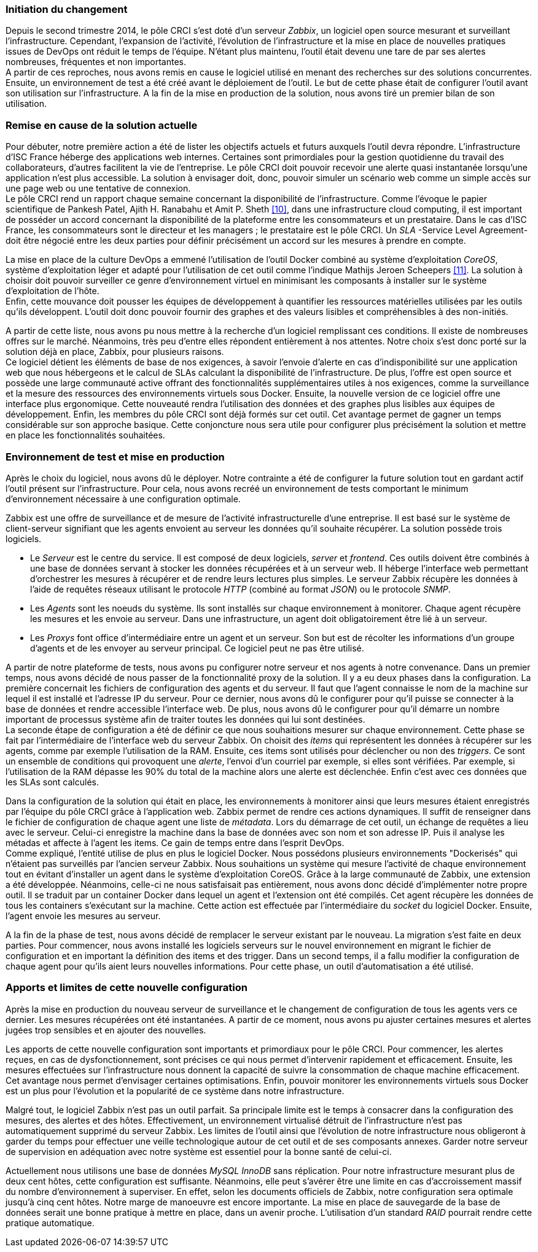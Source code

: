 === Initiation du changement

Depuis le second trimestre 2014, le pôle CRCI s'est doté d'un serveur _Zabbix_, un logiciel open source mesurant et surveillant l'infrastructure.
Cependant, l'expansion de l'activité, l'évolution de l'infrastructure et la mise en place de nouvelles pratiques issues de DevOps ont réduit le temps de l'équipe. N'étant plus maintenu, l'outil était devenu une tare de par ses alertes nombreuses, fréquentes et non importantes.
 +
A partir de ces reproches, nous avons remis en cause le logiciel utilisé en menant des recherches sur des solutions concurrentes. Ensuite, un environnement de test a été créé avant le déploiement de l'outil. Le but de cette phase était de configurer l'outil avant son utilisation sur l'infrastructure. A la fin de la mise en production de la solution, nous avons tiré un premier bilan de son utilisation.

=== Remise en cause de la solution actuelle

Pour débuter, notre première action a été de lister les objectifs actuels et futurs auxquels l'outil devra répondre.
L'infrastructure d'ISC France héberge des applications web internes. Certaines sont primordiales pour la gestion quotidienne du travail des collaborateurs, d'autres facilitent la vie de l'entreprise. Le pôle CRCI doit pouvoir recevoir une alerte quasi instantanée lorsqu'une application n'est plus accessible. La solution à envisager doit, donc, pouvoir simuler un scénario web comme un simple accès sur une page web ou une tentative de connexion.
 +
Le pôle CRCI rend un rapport chaque semaine concernant la disponibilité de l'infrastructure. Comme l'évoque le papier scientifique de Pankesh Patel, Ajith H. Ranabahu et Amit P. Sheth <<10>>, dans une infrastructure cloud computing, il est important de posséder un accord concernant la disponibilité de la plateforme entre les consommateurs et un prestataire. Dans le cas d'ISC France, les consommateurs sont le directeur et les managers ; le prestataire est le pôle CRCI. Un _SLA_ -Service Level Agreement- doit être négocié entre les deux parties pour définir précisément un accord sur les mesures à prendre en compte.

<<<

La mise en place de la culture DevOps a emmené l'utilisation de l'outil Docker combiné au système d'exploitation _CoreOS_, système d'exploitation léger et adapté pour l'utilisation de cet outil comme l'indique Mathijs Jeroen Scheepers <<11>>. La solution à choisir doit pouvoir surveiller ce genre d'environnement virtuel en minimisant les composants à installer sur le système d'exploitation de l'hôte.
 +
Enfin, cette mouvance doit pousser les équipes de développement à quantifier les ressources matérielles utilisées par les outils qu'ils développent. L'outil doit donc pouvoir fournir des graphes et des valeurs lisibles et compréhensibles à des non-initiés.

A partir de cette liste, nous avons pu nous mettre à la recherche d'un logiciel remplissant ces conditions. Il existe de nombreuses offres sur le marché. Néanmoins, très peu d'entre elles répondent entièrement à nos attentes. Notre choix s'est donc porté sur la solution déjà en place, Zabbix, pour plusieurs raisons.
 +
Ce logiciel détient les éléments de base de nos exigences, à savoir l'envoie d'alerte en cas d'indisponibilité sur une application web que nous hébergeons et le calcul de SLAs calculant la disponibilité de l'infrastructure.
De plus, l'offre est open source et possède une large communauté active offrant des fonctionnalités supplémentaires utiles à nos exigences, comme la surveillance et la mesure des ressources des environnements virtuels sous Docker.
Ensuite, la nouvelle version de ce logiciel offre une interface plus ergonomique. Cette nouveauté rendra l'utilisation des données et des graphes plus lisibles aux équipes de développement.
Enfin, les membres du pôle CRCI sont déjà formés sur cet outil. Cet avantage permet de gagner un temps considérable sur son approche basique. Cette conjoncture nous sera utile pour configurer plus précisément la solution et mettre en place les fonctionnalités souhaitées.

=== Environnement de test et mise en production

Après le choix du logiciel, nous avons dû le déployer. Notre contrainte a été de configurer la future solution tout en gardant actif l'outil présent sur l'infrastructure. Pour cela, nous avons recréé un environnement de tests comportant le minimum d'environnement nécessaire à une configuration optimale.

<<<

Zabbix est une offre de surveillance et de mesure de l'activité infrastructurelle  d'une entreprise. Il est basé sur le système de client-serveur signifiant que les agents envoient au serveur les données qu'il souhaite récupérer. La solution possède trois logiciels.

** Le _Serveur_ est le centre du service. Il est composé de deux logiciels, _server_ et _frontend_. Ces outils doivent être combinés à une base de données servant à stocker les données récupérées et à un serveur web. Il héberge l'interface web permettant d'orchestrer  les mesures à récupérer et de rendre leurs lectures plus simples. Le serveur Zabbix récupère les données à l'aide de requêtes réseaux utilisant le protocole _HTTP_ (combiné au format _JSON_) ou le protocole _SNMP_.
** Les _Agents_ sont les noeuds du système. Ils sont installés sur chaque environnement à monitorer. Chaque agent récupère les mesures et les envoie au serveur. Dans une infrastructure, un agent doit obligatoirement être lié à un serveur.
** Les _Proxys_ font office d'intermédiaire entre un agent et un serveur. Son but est de récolter les informations d'un groupe d'agents et de les envoyer au serveur principal. Ce logiciel peut ne pas être utilisé.

A partir de notre plateforme de tests, nous avons pu configurer notre serveur et nos agents à notre convenance. Dans un premier temps, nous avons décidé de nous passer de la fonctionnalité proxy de la solution. Il y a eu deux phases dans la configuration.
La première concernait les fichiers de configuration des agents et du serveur. Il faut que l'agent connaisse le nom de la machine sur lequel il est installé et l'adresse IP du serveur. Pour ce dernier, nous avons dû le configurer pour qu'il puisse se connecter à la base de données et rendre accessible l'interface web. De plus, nous avons dû le configurer pour qu'il démarre un nombre important de processus système afin de traiter toutes les données qui lui sont destinées.
 +
La seconde étape de configuration a été de définir ce que nous souhaitions mesurer sur chaque environnement. Cette phase se fait par l'intermédiaire de l'interface web du serveur Zabbix. On choisit des _items_ qui représentent les données à récupérer sur les agents, comme par exemple l'utilisation de la RAM. Ensuite, ces items sont utilisés pour déclencher ou non des _triggers_. Ce sont un ensemble de conditions qui provoquent une _alerte_, l'envoi d'un courriel par exemple, si elles sont vérifiées. Par exemple, si l'utilisation de la RAM dépasse les 90% du total de la machine alors une alerte est déclenchée. Enfin c'est avec ces données que les SLAs sont calculés.

<<<

Dans la configuration de la solution qui était en place, les environnements à monitorer ainsi que leurs mesures étaient enregistrés par l'équipe du pôle CRCI grâce à l'application web. Zabbix permet de rendre ces actions dynamiques. Il suffit de renseigner dans le fichier de configuration de chaque agent une liste de _métadata_. Lors du démarrage de cet outil, un échange de requêtes a lieu avec le serveur. Celui-ci enregistre la machine dans la base de données avec son nom et son adresse IP. Puis il analyse les métadas et affecte à l'agent les items. Ce gain de temps entre dans l'esprit DevOps.
 +
Comme expliqué, l'entité utilise de plus en plus le logiciel Docker. Nous possédons plusieurs environnements "Dockerisés" qui n'étaient pas surveillés par l'ancien serveur Zabbix. Nous souhaitions un système qui mesure l'activité de chaque environnement tout en évitant d'installer un agent dans le système d'exploitation CoreOS. Grâce à la large communauté de Zabbix, une extension a été développée. Néanmoins, celle-ci ne nous satisfaisait pas entièrement, nous avons donc décidé d'implémenter notre propre outil. Il se traduit par un container Docker dans lequel un agent et l'extension ont été compilés. Cet agent récupère les données de tous les containers s'exécutant sur la machine. Cette action est effectuée par l'intermédiaire du _socket_ du logiciel Docker. Ensuite, l'agent envoie les mesures au serveur.

A la fin de la phase de test, nous avons décidé de remplacer le serveur existant par le nouveau. La migration s'est faite en deux parties. Pour commencer, nous avons installé les logiciels serveurs sur le nouvel environnement en migrant le fichier de configuration et en important la définition des items et des trigger. Dans un second temps, il a fallu modifier la configuration de chaque agent pour qu'ils aient leurs nouvelles informations. Pour cette phase, un outil d'automatisation a été utilisé.

=== Apports et limites de cette nouvelle configuration

Après la mise en production du nouveau serveur de surveillance et le changement de configuration de tous les agents vers ce dernier. Les mesures récupérées ont été instantanées. A partir de ce moment, nous avons pu ajuster certaines mesures et alertes jugées trop sensibles et en ajouter des nouvelles.

<<<

Les apports de cette nouvelle configuration sont importants et primordiaux pour le pôle CRCI. Pour commencer, les alertes reçues, en cas de dysfonctionnement, sont précises ce qui nous permet d'intervenir rapidement et efficacement.
Ensuite, les mesures effectuées sur l'infrastructure nous donnent la capacité de suivre la consommation de chaque machine efficacement. Cet avantage nous permet d'envisager certaines optimisations. Enfin, pouvoir monitorer les environnements virtuels sous Docker est un plus pour l'évolution et la popularité de ce système dans notre infrastructure.

Malgré tout, le logiciel Zabbix n'est pas un outil parfait. Sa principale limite est le temps à consacrer dans la configuration des mesures, des alertes et des hôtes. Effectivement, un environnement virtualisé détruit de l'infrastructure n'est pas automatiquement supprimé du serveur Zabbix.
Les limites de l'outil ainsi que l'évolution de notre infrastructure nous obligeront à garder du temps pour effectuer une veille technologique autour de cet outil et de ses composants annexes. Garder notre serveur de supervision en adéquation avec notre système est essentiel pour la bonne santé de celui-ci.

Actuellement nous utilisons une base de données _MySQL InnoDB_ sans réplication. Pour notre infrastructure mesurant plus de deux cent hôtes, cette configuration est suffisante. Néanmoins, elle peut s'avérer être une limite en cas d'accroissement massif du nombre d'environnement à superviser. En effet, selon les documents officiels de Zabbix, notre configuration sera optimale jusqu'à cinq cent hôtes. Notre marge de manoeuvre est encore importante. La mise en place de sauvegarde de la base de données serait une bonne pratique à mettre en place, dans un avenir proche. L'utilisation d'un standard _RAID_ pourrait rendre cette pratique automatique.
